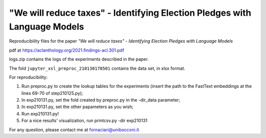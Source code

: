 "We will reduce taxes" - Identifying Election Pledges with Language Models
--------------------------------------------------------------------------

Reproducibility files for the paper *"We will reduce taxes" - Identifying Election Pledges with Language Models*

pdf at https://aclanthology.org/2021.findings-acl.301.pdf

logs.zip contains the logs of the experiments described in the paper.

The fold ``jupyter_xsl_preproc_210130170501`` contains the data set, in xlsx format.

For reproducibility:

1. Run preproc.py to create the lookup tables for the experiments (insert the path to the FastText embeddings at the lines 69-70 of step210125.py);
2. In exp210131.py, set the fold created by preproc.py in the -dir_data parameter;
3. In exp210131.py, set the other papameters as you wish;
4. Run exp210131.py!
5. For a nice results' visualization, run printcsv.py -dir exp210131

For any question, please contact me at fornaciari@unibocconi.it